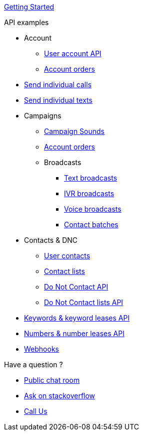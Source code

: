 
link:docs/GettingStarted.adoc[Getting Started]

.API examples

* Account
** link:docs/account/MeApi.adoc[User account API]
** link:docs/account/OrdersApi.adoc[Account orders]
* link:docs/callstexts/CallsApi.adoc[Send individual calls]
* link:docs/callstexts/TextsApi.adoc[Send individual texts]
* Campaigns
** link:docs/campaigns/CampaignSoundsApi.adoc[Campaign Sounds]
** link:docs/account/OrdersApi.adoc[Account orders]
** Broadcasts
*** link:docs/campaigns/TextBroadcastsApi.adoc[Text broadcasts]
*** link:docs/campaigns/IvrBroadcastsApi.adoc[IVR broadcasts]
*** link:docs/campaigns/VoiceBroadcastsApi.adoc[Voice broadcasts]
*** link:docs/campaigns/VoiceBroadcastsApi.adoc[Contact batches]
* Contacts & DNC
** link:docs/contacts/ContactsApi.adoc[User contacts]
** link:docs/contacts/ContactListsApi.adoc[Contact lists]
** link:docs/contacts/DncApi.adoc[Do Not Contact API]
** link:docs/contacts/DncListsApi.adoc[Do Not Contact lists API]
* link:docs/keywords/KeywordsApi.adoc[Keywords & keyword leases API]
* link:docs/numbers/NumbersApi.adoc[Numbers & number leases API]
* link:docs/webhooks/WebhooksApi.adoc[Webhooks]

.Have a question ?
* link:https://developers.callfire.com/chat.html[Public chat room]
* link:http://stackoverflow.com/questions/tagged/callfire[Ask on stackoverflow]
* link:https://answers.callfire.com/hc/en-us[Call Us]
